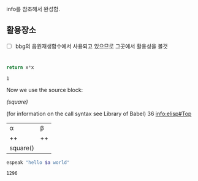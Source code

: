 



info를 참조해서 완성함.
 #+CALL: src_box_name()을 재발굴사용함!

** 활용장소
- [ ] bbg의 음원재생함수에서 사용되고 있으므로 그곳에서 활용성을 볼것 
* 
#+name: square
#+header: :var x=1
#+begin_src python
return x*x
#+end_src

#+RESULTS:

#+RESULTS: square
: 1

Now we use the source block:

#+call: 
[[(square)]]

(for information on the call syntax see Library of Babel)
36
info:elisp#Top
#+call: square(x=36)
| α        | β  |
| ++       | ++ |
| square() |    |

src_bash[:var a="good"]{espeak "hello $a world"}
#+RESULTS:
: 1296
